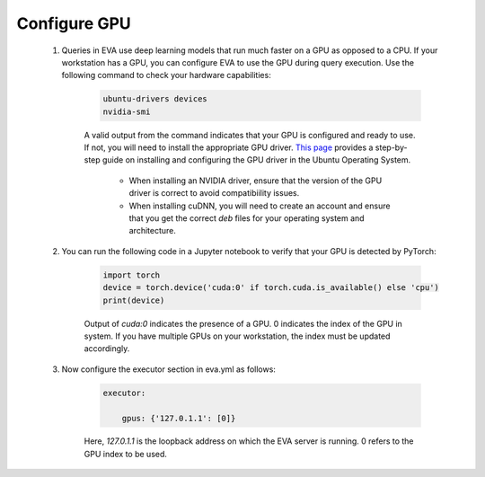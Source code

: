Configure GPU 
-----

    1. Queries in EVA use deep learning models that run much faster on a GPU as opposed to a CPU. If your workstation has a GPU, you can configure EVA to use the GPU during query execution. Use  the following command to check your hardware capabilities:
    
        .. code-block:: bash
    
            ubuntu-drivers devices
            nvidia-smi
    
        A valid output from the command indicates that your GPU is configured and ready to use. If not, you will need to install the appropriate GPU driver. `This page <https://towardsdatascience.com/deep-learning-gpu-installation-on-ubuntu-18-4-9b12230a1d31>`_ provides a step-by-step guide on installing and configuring the GPU driver in the Ubuntu Operating System.
    
            * When installing an NVIDIA driver, ensure that the version of the GPU driver is correct to avoid compatibiility issues.
            * When installing cuDNN, you will need to create an account and ensure that you get the correct `deb` files for your operating system and architecture.
    
    2. You can run the following code in a Jupyter notebook to verify that your GPU is detected by PyTorch:
    
        .. code-block:: python
    
            import torch
            device = torch.device('cuda:0' if torch.cuda.is_available() else 'cpu')
            print(device)
    
        Output of `cuda:0` indicates the presence of a GPU. 0 indicates the index of the GPU in system. If you have multiple GPUs on your workstation, the index must be updated accordingly.
    
    3. Now configure the executor section in eva.yml as follows:
    
        .. code-block:: yaml
    
            executor:
    
                gpus: {'127.0.1.1': [0]}
    
        Here, `127.0.1.1` is the loopback address on which the EVA server is running. 0 refers to the GPU index to be used.